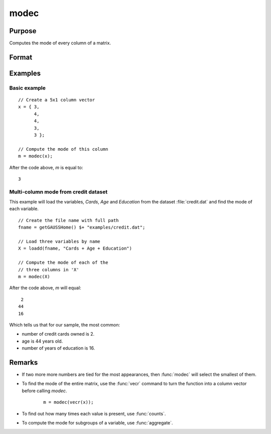 
modec
==============================================

Purpose
----------------

Computes the mode of every column of a matrix.

Format
----------------
.. function:: m = modec(x)

    :param x: data
    :type x: NxK matrix

    :return m: contains the mode of every column of *x*.

    :rtype m: Kx1 matrix

Examples
----------------

Basic example
+++++++++++++++

::

    // Create a 5x1 column vector
    x = { 3,
          4,
          4,
          3,
          3 };

    // Compute the mode of this column
    m = modec(x);

After the code above, *m* is equal to:

::

    3

Multi-column mode from credit dataset
+++++++++++++++++++++++++++++++++++++++

This example will load the variables, *Cards*, *Age* and *Education* from the dataset :file:`credit.dat` and find the mode of each variable.

::

    // Create the file name with full path 
    fname = getGAUSSHome() $+ "examples/credit.dat";
    
    // Load three variables by name 
    X = loadd(fname, "Cards + Age + Education")
    
    // Compute the mode of each of the
    // three columns in 'X'
    m = modec(X)

After the code above, *m* will equal:

::

    2
   44
   16

Which tells us that for our sample, the most common: 

* number of credit cards owned is 2.
* age is 44 years old.
* number of years of education is 16.

Remarks
------------

* If two more more numbers are tied for the most appearances, then :func:`modec` will select the smallest of them. 
* To find the mode of the entire matrix, use the :func:`vecr` command to turn the function into a column vector before calling `modec`.

    ::

        m = modec(vecr(x));

* To find out how many times each value is present, use :func:`counts`.
* To compute the mode for subgroups of a variable, use :func:`aggregate`.

  


.. seealso:: Functions :func:`meanc`, :func:`stdc`
